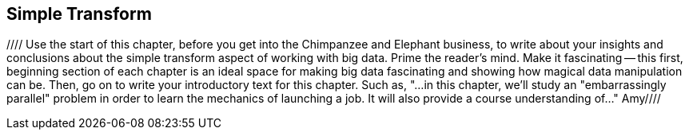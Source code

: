[[simple_transform]]
== Simple Transform

//// Use the start of this chapter, before you get into the Chimpanzee and Elephant business, to write about your insights and conclusions about the simple transform aspect of working with big data.  Prime the reader's mind.  Make it fascinating -- this first, beginning section of each chapter is an ideal space for making big data fascinating and showing how magical data manipulation can be.  Then, go on to write your introductory text for this chapter.  Such as, "...in this chapter, we'll study an "embarrassingly parallel" problem in order to learn the mechanics of launching a job.  It will also provide a course understanding of..."  Amy////